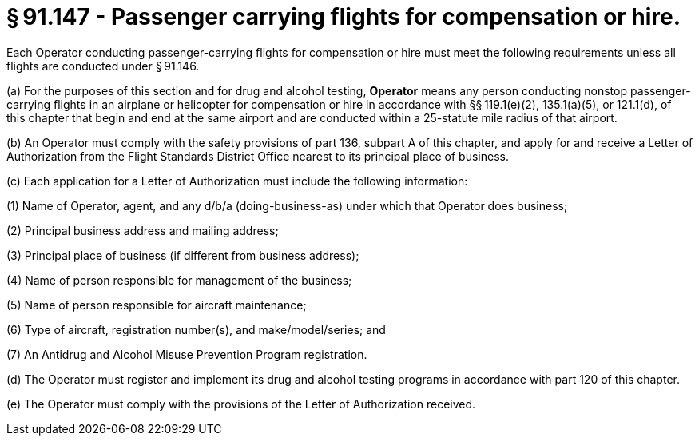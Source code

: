 # § 91.147 - Passenger carrying flights for compensation or hire.

Each Operator conducting passenger-carrying flights for compensation or hire must meet the following requirements unless all flights are conducted under § 91.146.

(a) For the purposes of this section and for drug and alcohol testing, *Operator* means any person conducting nonstop passenger-carrying flights in an airplane or helicopter for compensation or hire in accordance with §§ 119.1(e)(2), 135.1(a)(5), or 121.1(d), of this chapter that begin and end at the same airport and are conducted within a 25-statute mile radius of that airport.

(b) An Operator must comply with the safety provisions of part 136, subpart A of this chapter, and apply for and receive a Letter of Authorization from the Flight Standards District Office nearest to its principal place of business.

(c) Each application for a Letter of Authorization must include the following information:

(1) Name of Operator, agent, and any d/b/a (doing-business-as) under which that Operator does business;

(2) Principal business address and mailing address;

(3) Principal place of business (if different from business address);

(4) Name of person responsible for management of the business;

(5) Name of person responsible for aircraft maintenance;

(6) Type of aircraft, registration number(s), and make/model/series; and

(7) An Antidrug and Alcohol Misuse Prevention Program registration.

(d) The Operator must register and implement its drug and alcohol testing programs in accordance with part 120 of this chapter.

(e) The Operator must comply with the provisions of the Letter of Authorization received.

